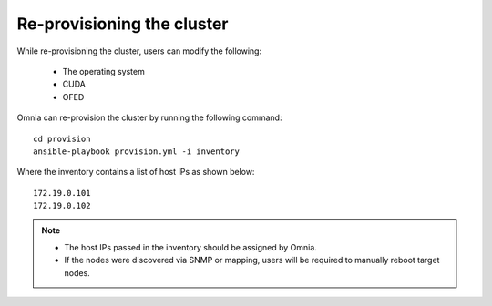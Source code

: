 Re-provisioning the cluster
++++++++++++++++++++++++++++

While re-provisioning the cluster, users can modify the following:

    - The operating system
    - CUDA
    - OFED

Omnia can re-provision the cluster by running the following command: ::

    cd provision
    ansible-playbook provision.yml -i inventory

Where the inventory contains a list of host IPs as shown below:

::

    172.19.0.101
    172.19.0.102

.. note::
    * The host IPs passed in the inventory should be assigned by Omnia.
    * If the nodes were discovered via SNMP or mapping, users will be required to manually reboot target nodes.
